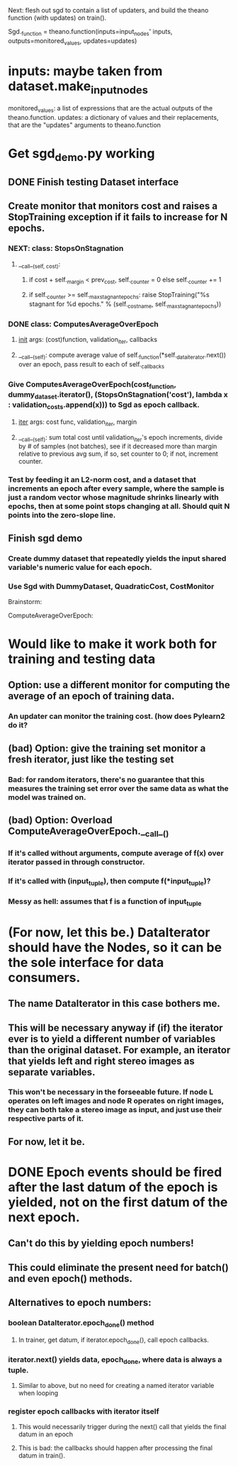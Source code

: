 Next: flesh out sgd to contain a list of updaters, and build the theano function (with updates) on train().

Sgd._function = theano.function(inputs=input_nodes' inputs,
                                outputs=monitored_values,
                                updates=updates)
* inputs: maybe taken from dataset.make_input_nodes
monitored_values: a list of expressions that are the actual outputs of the theano.function.
updates: a dictionary of values and their replacements, that are the "updates" arguments to theano.function

* Get sgd_demo.py working
** DONE Finish testing Dataset interface
** Create monitor that monitors cost and raises a StopTraining exception if it fails to increase for N epochs.
*** NEXT: class: StopsOnStagnation
**** __call__(self, cost):
***** if cost + self._margin < prev_cost, self._counter = 0 else self._counter += 1
***** if self._counter >= self._max_stagnant_epochs: raise StopTraining("%s stagnant for %d epochs." % (self._cost_name, self._max_stagnant_epochs))
*** DONE class: ComputesAverageOverEpoch
**** __init__ args: (cost)function, validation_iter, callbacks
**** __call__(self): compute average value of self._function(*self._data_iterator.next()) over an epoch, pass result to each of self._callbacks
*** Give ComputesAverageOverEpoch(cost_function, dummy_dataset.iterator(), (StopsOnStagnation('cost'), lambda x : validation_costs.append(x))) to Sgd as epoch callback.
**** __iter__ args: cost func, validation_iter, margin
**** __call__(self): sum total cost until validation_iter's epoch increments, divide by # of samples (not batches), see if it decreased more than margin relative to previous avg sum, if so, set counter to 0; if not, increment counter.
*** Test by feeding it an L2-norm cost, and a dataset that increments an epoch after every sample, where the sample is just a random vector whose magnitude shrinks linearly with epochs, then at some point stops changing at all. Should quit N points into the zero-slope line.
** Finish sgd demo
*** Create dummy dataset that repeatedly yields the input shared variable's numeric value for each epoch.
*** Use Sgd with DummyDataset, QuadraticCost, CostMonitor


Brainstorm:

ComputeAverageOverEpoch:
* Would like to make it work both for training and testing data
** Option: use a different monitor for computing the average of an epoch of training data.
*** An updater can monitor the training cost. (how does Pylearn2 do it?
** (bad) Option: give the training set monitor a fresh iterator, just like the testing set
*** Bad: for random iterators, there's no guarantee that this measures the training set error over the same data as what the model was trained on.
** (bad) Option: Overload ComputeAverageOverEpoch.__call__()
*** If it's called without arguments, compute average of f(x) over iterator passed in through constructor.
*** If it's called with (input_tuple), then compute f(*input_tuple)?
*** Messy as hell: assumes that f is a function of input_tuple


* (For now, let this be.) DataIterator should have the Nodes, so it can be the sole interface for data consumers.
** The name DataIterator in this case bothers me.
** This will be necessary anyway if (if) the iterator ever is to yield a different number of variables than the original dataset. For example, an iterator that yields left and right stereo images as separate variables.
*** This won't be necessary in the forseeable future. If node L operates on left images and node R operates on right images, they can both take a stereo image as input, and just use their respective parts of it.
** For now, let it be.
* DONE Epoch events should be fired after the last datum of the epoch is yielded, not on the first datum of the next epoch.
** Can't do this by yielding epoch numbers!
** This could eliminate the present need for batch() and even epoch() methods.
** Alternatives to epoch numbers:
*** boolean DataIterator.epoch_done() method
**** In trainer, get datum, if iterator.epoch_done(), call epoch callbacks.
*** iterator.next() yields data, epoch_done, where data is always a tuple.
**** Similar to above, but no need for creating a named iterator variable when looping
*** register epoch callbacks with iterator itself
**** This would necessarily trigger during the next() call that yields the final datum in an epoch
**** This is bad: the callbacks should happen after processing the final datum in train().
